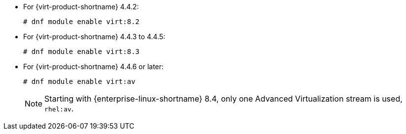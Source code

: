 
* For {virt-product-shortname} 4.4.2:
+
[source,terminal]
+
----
# dnf module enable virt:8.2
----
* For {virt-product-shortname} 4.4.3 to 4.4.5:
+
[source,terminal]
+
----
# dnf module enable virt:8.3
----
* For {virt-product-shortname} 4.4.6 or later:
+
[source,terminal]
+
----
# dnf module enable virt:av
----
+
[NOTE]
====
Starting with {enterprise-linux-shortname} 8.4, only one Advanced Virtualization stream is used, `rhel:av`.
====
